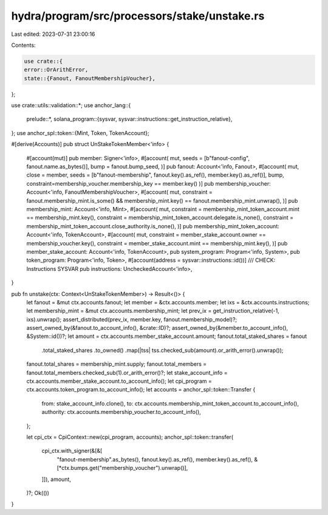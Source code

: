 hydra/program/src/processors/stake/unstake.rs
=============================================

Last edited: 2023-07-31 23:00:16

Contents:

.. code-block:: rs

    use crate::{
    error::OrArithError,
    state::{Fanout, FanoutMembershipVoucher},
};

use crate::utils::validation::*;
use anchor_lang::{
    prelude::*,
    solana_program::{sysvar, sysvar::instructions::get_instruction_relative},
};
use anchor_spl::token::{Mint, Token, TokenAccount};

#[derive(Accounts)]
pub struct UnStakeTokenMember<'info> {
    #[account(mut)]
    pub member: Signer<'info>,
    #[account(
    mut,
    seeds = [b"fanout-config", fanout.name.as_bytes()],
    bump = fanout.bump_seed,
    )]
    pub fanout: Account<'info, Fanout>,
    #[account(
    mut,
    close = member,
    seeds = [b"fanout-membership", fanout.key().as_ref(), member.key().as_ref()],
    bump,
    constraint=membership_voucher.membership_key == member.key()
    )]
    pub membership_voucher: Account<'info, FanoutMembershipVoucher>,
    #[account(
    mut,
    constraint = fanout.membership_mint.is_some() && membership_mint.key() == fanout.membership_mint.unwrap(),
    )]
    pub membership_mint: Account<'info, Mint>,
    #[account(
    mut,
    constraint = membership_mint_token_account.mint == membership_mint.key(),
    constraint = membership_mint_token_account.delegate.is_none(),
    constraint = membership_mint_token_account.close_authority.is_none(),
    )]
    pub membership_mint_token_account: Account<'info, TokenAccount>,
    #[account(
    mut,
    constraint = member_stake_account.owner == membership_voucher.key(),
    constraint = member_stake_account.mint == membership_mint.key(),
    )]
    pub member_stake_account: Account<'info, TokenAccount>,
    pub system_program: Program<'info, System>,
    pub token_program: Program<'info, Token>,
    #[account(address = sysvar::instructions::id())]
    /// CHECK: Instructions SYSVAR
    pub instructions: UncheckedAccount<'info>,
}

pub fn unstake(ctx: Context<UnStakeTokenMember>) -> Result<()> {
    let fanout = &mut ctx.accounts.fanout;
    let member = &ctx.accounts.member;
    let ixs = &ctx.accounts.instructions;
    let membership_mint = &mut ctx.accounts.membership_mint;
    let prev_ix = get_instruction_relative(-1, ixs).unwrap();
    assert_distributed(prev_ix, member.key, fanout.membership_model)?;
    assert_owned_by(&fanout.to_account_info(), &crate::ID)?;
    assert_owned_by(&member.to_account_info(), &System::id())?;
    let amount = ctx.accounts.member_stake_account.amount;
    fanout.total_staked_shares = fanout
        .total_staked_shares
        .to_owned()
        .map(|tss| tss.checked_sub(amount).or_arith_error().unwrap());
    fanout.total_shares = membership_mint.supply;
    fanout.total_members = fanout.total_members.checked_sub(1).or_arith_error()?;
    let stake_account_info = ctx.accounts.member_stake_account.to_account_info();
    let cpi_program = ctx.accounts.token_program.to_account_info();
    let accounts = anchor_spl::token::Transfer {
        from: stake_account_info.clone(),
        to: ctx.accounts.membership_mint_token_account.to_account_info(),
        authority: ctx.accounts.membership_voucher.to_account_info(),
    };

    let cpi_ctx = CpiContext::new(cpi_program, accounts);
    anchor_spl::token::transfer(
        cpi_ctx.with_signer(&[&[
            "fanout-membership".as_bytes(),
            fanout.key().as_ref(),
            member.key().as_ref(),
            &[*ctx.bumps.get("membership_voucher").unwrap()],
        ]]),
        amount,
    )?;
    Ok(())
}


